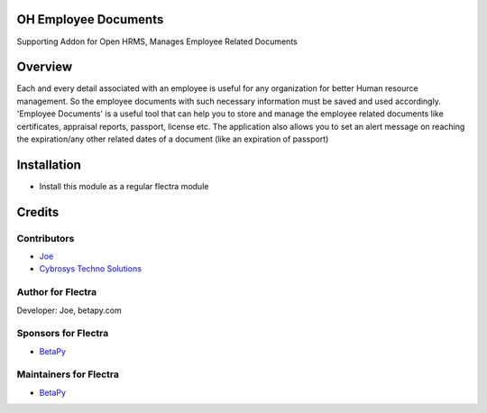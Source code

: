 OH Employee Documents
=====================
Supporting Addon for Open HRMS, Manages Employee Related Documents

Overview
========
Each and every detail associated with an employee is useful for any organization for better Human resource management.
So the employee documents with such necessary information must be saved and used accordingly.
'Employee Documents' is a useful tool that can help you to store and manage the employee related
documents like certificates, appraisal reports, passport, license etc.
The application also allows you to set an alert message on reaching the expiration/any other
related dates of a document (like an expiration of passport)

Installation
============
* Install this module as a regular flectra module

Credits
=======

Contributors
------------
* `Joe <https://betapy.com>`__
* `Cybrosys Techno Solutions <https://www.cybrosys.com>`__

Author for Flectra
-------------------
Developer: Joe, betapy.com

Sponsors for Flectra
--------------------
* `BetaPy <https://betapy.com>`__

Maintainers for Flectra
-----------------------
* `BetaPy <https://betapy.com>`__